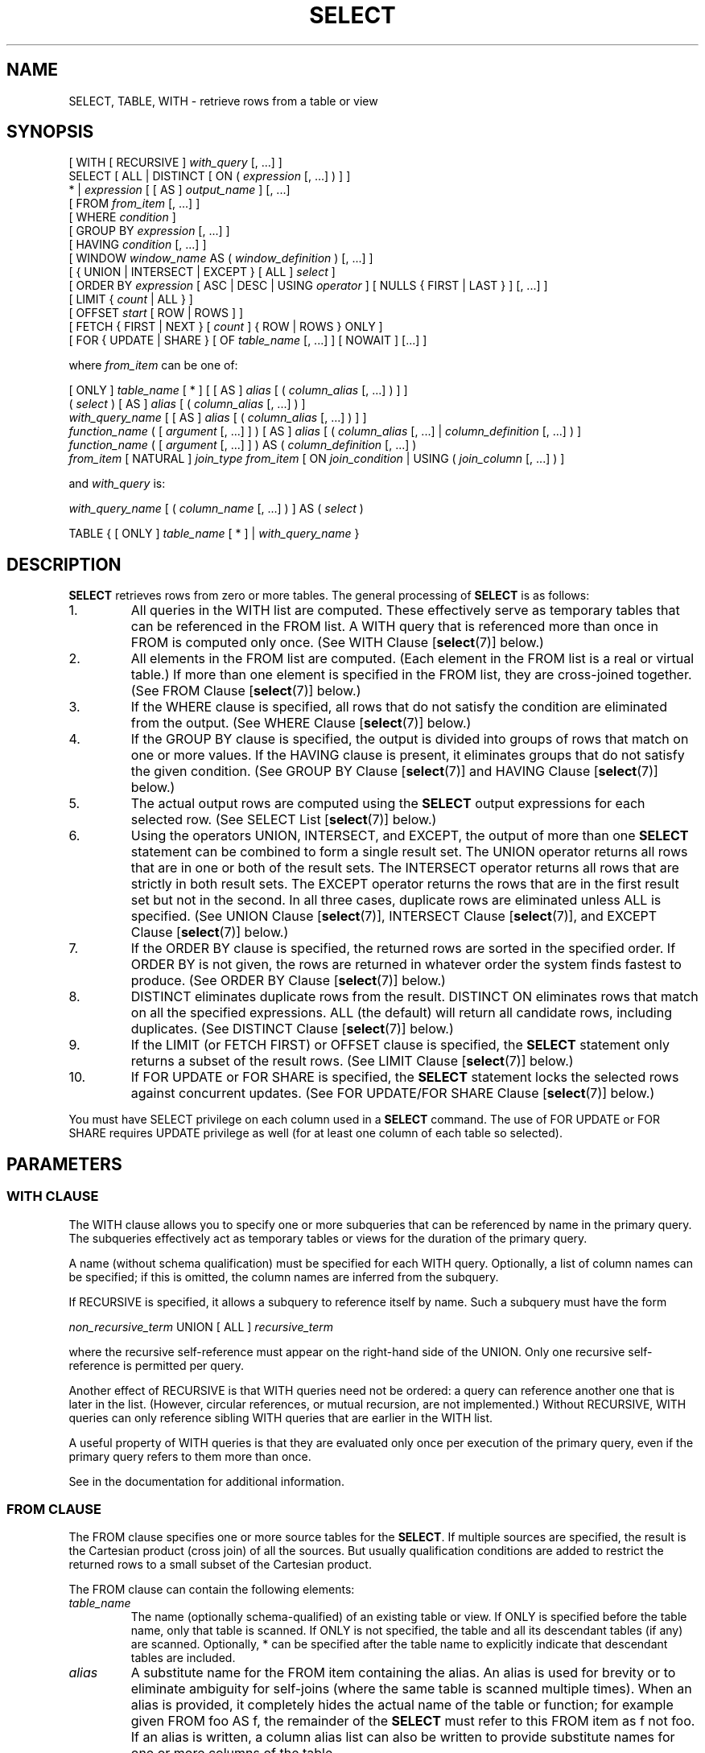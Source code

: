 .\\" auto-generated by docbook2man-spec $Revision: 1.1.1.1 $
.TH "SELECT" "7" "2014-07-21" "SQL - Language Statements" "SQL Commands"
.SH NAME
SELECT, TABLE, WITH \- retrieve rows from a table or view

.SH SYNOPSIS
.sp
.nf
[ WITH [ RECURSIVE ] \fIwith_query\fR [, ...] ]
SELECT [ ALL | DISTINCT [ ON ( \fIexpression\fR [, ...] ) ] ]
    * | \fIexpression\fR [ [ AS ] \fIoutput_name\fR ] [, ...]
    [ FROM \fIfrom_item\fR [, ...] ]
    [ WHERE \fIcondition\fR ]
    [ GROUP BY \fIexpression\fR [, ...] ]
    [ HAVING \fIcondition\fR [, ...] ]
    [ WINDOW \fIwindow_name\fR AS ( \fIwindow_definition\fR ) [, ...] ]
    [ { UNION | INTERSECT | EXCEPT } [ ALL ] \fIselect\fR ]
    [ ORDER BY \fIexpression\fR [ ASC | DESC | USING \fIoperator\fR ] [ NULLS { FIRST | LAST } ] [, ...] ]
    [ LIMIT { \fIcount\fR | ALL } ]
    [ OFFSET \fIstart\fR [ ROW | ROWS ] ]
    [ FETCH { FIRST | NEXT } [ \fIcount\fR ] { ROW | ROWS } ONLY ]
    [ FOR { UPDATE | SHARE } [ OF \fItable_name\fR [, ...] ] [ NOWAIT ] [...] ]

where \fIfrom_item\fR can be one of:

    [ ONLY ] \fItable_name\fR [ * ] [ [ AS ] \fIalias\fR [ ( \fIcolumn_alias\fR [, ...] ) ] ]
    ( \fIselect\fR ) [ AS ] \fIalias\fR [ ( \fIcolumn_alias\fR [, ...] ) ]
    \fIwith_query_name\fR [ [ AS ] \fIalias\fR [ ( \fIcolumn_alias\fR [, ...] ) ] ]
    \fIfunction_name\fR ( [ \fIargument\fR [, ...] ] ) [ AS ] \fIalias\fR [ ( \fIcolumn_alias\fR [, ...] | \fIcolumn_definition\fR [, ...] ) ]
    \fIfunction_name\fR ( [ \fIargument\fR [, ...] ] ) AS ( \fIcolumn_definition\fR [, ...] )
    \fIfrom_item\fR [ NATURAL ] \fIjoin_type\fR \fIfrom_item\fR [ ON \fIjoin_condition\fR | USING ( \fIjoin_column\fR [, ...] ) ]

and \fIwith_query\fR is:

    \fIwith_query_name\fR [ ( \fIcolumn_name\fR [, ...] ) ] AS ( \fIselect\fR )

TABLE { [ ONLY ] \fItable_name\fR [ * ] | \fIwith_query_name\fR }
.sp
.fi
.SH "DESCRIPTION"
.PP
\fBSELECT\fR retrieves rows from zero or more tables.
The general processing of \fBSELECT\fR is as follows:
.IP 1. 
All queries in the WITH list are computed.
These effectively serve as temporary tables that can be referenced
in the FROM list. A WITH query
that is referenced more than once in FROM is
computed only once.
(See WITH Clause [\fBselect\fR(7)] below.)
.IP 2. 
All elements in the FROM list are computed.
(Each element in the FROM list is a real or
virtual table.) If more than one element is specified in the
FROM list, they are cross-joined together.
(See FROM Clause [\fBselect\fR(7)] below.)
.IP 3. 
If the WHERE clause is specified, all rows
that do not satisfy the condition are eliminated from the
output. (See WHERE Clause [\fBselect\fR(7)] below.)
.IP 4. 
If the GROUP BY clause is specified, the
output is divided into groups of rows that match on one or more
values. If the HAVING clause is present, it
eliminates groups that do not satisfy the given condition. (See
GROUP BY Clause [\fBselect\fR(7)] and
HAVING Clause [\fBselect\fR(7)] below.)
.IP 5. 
The actual output rows are computed using the
\fBSELECT\fR output expressions for each selected
row. (See
SELECT List [\fBselect\fR(7)]
below.)
.IP 6. 
Using the operators UNION,
INTERSECT, and EXCEPT, the
output of more than one \fBSELECT\fR statement can
be combined to form a single result set. The
UNION operator returns all rows that are in
one or both of the result sets. The
INTERSECT operator returns all rows that are
strictly in both result sets. The EXCEPT
operator returns the rows that are in the first result set but
not in the second. In all three cases, duplicate rows are
eliminated unless ALL is specified. (See
UNION Clause [\fBselect\fR(7)], INTERSECT Clause [\fBselect\fR(7)], and
EXCEPT Clause [\fBselect\fR(7)] below.)
.IP 7. 
If the ORDER BY clause is specified, the
returned rows are sorted in the specified order. If
ORDER BY is not given, the rows are returned
in whatever order the system finds fastest to produce. (See
ORDER BY Clause [\fBselect\fR(7)] below.)
.IP 8. 
DISTINCT eliminates duplicate rows from the
result. DISTINCT ON eliminates rows that
match on all the specified expressions. ALL
(the default) will return all candidate rows, including
duplicates. (See DISTINCT Clause [\fBselect\fR(7)] below.)
.IP 9. 
If the LIMIT (or FETCH FIRST) or OFFSET
clause is specified, the \fBSELECT\fR statement
only returns a subset of the result rows. (See LIMIT Clause [\fBselect\fR(7)] below.)
.IP 10. 
If FOR UPDATE or FOR SHARE
is specified, the
\fBSELECT\fR statement locks the selected rows
against concurrent updates. (See FOR UPDATE/FOR SHARE Clause [\fBselect\fR(7)] below.)
.PP
.PP
You must have SELECT privilege on each column used
in a \fBSELECT\fR command. The use of FOR UPDATE
or FOR SHARE requires
UPDATE privilege as well (for at least one column
of each table so selected).
.SH "PARAMETERS"
.SS "WITH CLAUSE"
.PP
The WITH clause allows you to specify one or more
subqueries that can be referenced by name in the primary query.
The subqueries effectively act as temporary tables or views
for the duration of the primary query.
.PP
A name (without schema qualification) must be specified for each
WITH query. Optionally, a list of column names
can be specified; if this is omitted,
the column names are inferred from the subquery.
.PP
If RECURSIVE is specified, it allows a
subquery to reference itself by name. Such a subquery must have
the form
.sp
.nf
\fInon_recursive_term\fR UNION [ ALL ] \fIrecursive_term\fR
.sp
.fi
where the recursive self-reference must appear on the right-hand
side of the UNION. Only one recursive self-reference
is permitted per query.
.PP
Another effect of RECURSIVE is that
WITH queries need not be ordered: a query
can reference another one that is later in the list. (However,
circular references, or mutual recursion, are not implemented.)
Without RECURSIVE, WITH queries
can only reference sibling WITH queries
that are earlier in the WITH list.
.PP
A useful property of WITH queries is that they
are evaluated only once per execution of the primary query,
even if the primary query refers to them more than once.
.PP
See in the documentation for additional information.
.SS "FROM CLAUSE"
.PP
The FROM clause specifies one or more source
tables for the \fBSELECT\fR. If multiple sources are
specified, the result is the Cartesian product (cross join) of all
the sources. But usually qualification conditions
are added to restrict the returned rows to a small subset of the
Cartesian product.
.PP
The FROM clause can contain the following
elements:
.TP
\fB\fItable_name\fB\fR
The name (optionally schema-qualified) of an existing table or view.
If ONLY is specified before the table name, only that
table is scanned. If ONLY is not specified, the table
and all its descendant tables (if any) are scanned. Optionally,
* can be specified after the table name to explicitly
indicate that descendant tables are included.
.TP
\fB\fIalias\fB\fR
A substitute name for the FROM item containing the
alias. An alias is used for brevity or to eliminate ambiguity
for self-joins (where the same table is scanned multiple
times). When an alias is provided, it completely hides the
actual name of the table or function; for example given
FROM foo AS f, the remainder of the
\fBSELECT\fR must refer to this FROM
item as f not foo. If an alias is
written, a column alias list can also be written to provide
substitute names for one or more columns of the table.
.TP
\fB\fIselect\fB\fR
A sub-\fBSELECT\fR can appear in the
FROM clause. This acts as though its
output were created as a temporary table for the duration of
this single \fBSELECT\fR command. Note that the
sub-\fBSELECT\fR must be surrounded by
parentheses, and an alias \fBmust\fR be
provided for it. A
VALUES [\fBvalues\fR(7)] command
can also be used here.
.TP
\fB\fIwith_query_name\fB\fR
A WITH query is referenced by writing its name,
just as though the query's name were a table name. (In fact,
the WITH query hides any real table of the same name
for the purposes of the primary query. If necessary, you can
refer to a real table of the same name by schema-qualifying
the table's name.)
An alias can be provided in the same way as for a table.
.TP
\fB\fIfunction_name\fB\fR
Function calls can appear in the FROM
clause. (This is especially useful for functions that return
result sets, but any function can be used.) This acts as
though its output were created as a temporary table for the
duration of this single \fBSELECT\fR command. An
alias can also be used. If an alias is written, a column alias
list can also be written to provide substitute names for one
or more attributes of the function's composite return type. If
the function has been defined as returning the \fBrecord\fR
data type, then an alias or the key word AS must
be present, followed by a column definition list in the form
( \fIcolumn_name\fR \fIdata_type\fR [, ... ]
). The column definition list must match the actual
number and types of columns returned by the function.
.TP
\fB\fIjoin_type\fB\fR
One of
.RS
.TP 0.2i
\(bu
[ INNER ] JOIN
.TP 0.2i
\(bu
LEFT [ OUTER ] JOIN
.TP 0.2i
\(bu
RIGHT [ OUTER ] JOIN
.TP 0.2i
\(bu
FULL [ OUTER ] JOIN
.TP 0.2i
\(bu
CROSS JOIN
.RE
.PP
For the INNER and OUTER join types, a
join condition must be specified, namely exactly one of
NATURAL, ON \fIjoin_condition\fR, or
USING (\fIjoin_column\fR [, ...]).
See below for the meaning. For CROSS JOIN,
none of these clauses can appear.

A JOIN clause combines two
FROM items. Use parentheses if necessary to
determine the order of nesting. In the absence of parentheses,
JOINs nest left-to-right. In any case
JOIN binds more tightly than the commas
separating FROM items.

CROSS JOIN and INNER JOIN
produce a simple Cartesian product, the same result as you get from
listing the two items at the top level of FROM,
but restricted by the join condition (if any).
CROSS JOIN is equivalent to INNER JOIN ON
(TRUE), that is, no rows are removed by qualification.
These join types are just a notational convenience, since they
do nothing you couldn't do with plain FROM and
WHERE.

LEFT OUTER JOIN returns all rows in the qualified
Cartesian product (i.e., all combined rows that pass its join
condition), plus one copy of each row in the left-hand table
for which there was no right-hand row that passed the join
condition. This left-hand row is extended to the full width
of the joined table by inserting null values for the
right-hand columns. Note that only the JOIN
clause's own condition is considered while deciding which rows
have matches. Outer conditions are applied afterwards.

Conversely, RIGHT OUTER JOIN returns all the
joined rows, plus one row for each unmatched right-hand row
(extended with nulls on the left). This is just a notational
convenience, since you could convert it to a LEFT
OUTER JOIN by switching the left and right inputs.

FULL OUTER JOIN returns all the joined rows, plus
one row for each unmatched left-hand row (extended with nulls
on the right), plus one row for each unmatched right-hand row
(extended with nulls on the left).
.TP
\fBON \fIjoin_condition\fB\fR
\fIjoin_condition\fR is
an expression resulting in a value of type
\fBboolean\fR (similar to a WHERE
clause) that specifies which rows in a join are considered to
match.
.TP
\fBUSING ( \fIjoin_column\fB [, ...] )\fR
A clause of the form USING ( a, b, ... ) is
shorthand for ON left_table.a = right_table.a AND
left_table.b = right_table.b .... Also,
USING implies that only one of each pair of
equivalent columns will be included in the join output, not
both.
.TP
\fBNATURAL\fR
NATURAL is shorthand for a
USING list that mentions all columns in the two
tables that have the same names.
.PP
.SS "WHERE CLAUSE"
.PP
The optional WHERE clause has the general form
.sp
.nf
WHERE \fIcondition\fR
.sp
.fi
where \fIcondition\fR is
any expression that evaluates to a result of type
\fBboolean\fR. Any row that does not satisfy this
condition will be eliminated from the output. A row satisfies the
condition if it returns true when the actual row values are
substituted for any variable references.
.SS "GROUP BY CLAUSE"
.PP
The optional GROUP BY clause has the general form
.sp
.nf
GROUP BY \fIexpression\fR [, ...]
.sp
.fi
.PP
GROUP BY will condense into a single row all
selected rows that share the same values for the grouped
expressions. \fIexpression\fR can be an input column
name, or the name or ordinal number of an output column
(\fBSELECT\fR list item), or an arbitrary
expression formed from input-column values. In case of ambiguity,
a GROUP BY name will be interpreted as an
input-column name rather than an output column name.
.PP
Aggregate functions, if any are used, are computed across all rows
making up each group, producing a separate value for each group
(whereas without GROUP BY, an aggregate
produces a single value computed across all the selected rows).
When GROUP BY is present, it is not valid for
the \fBSELECT\fR list expressions to refer to
ungrouped columns except within aggregate functions, since there
would be more than one possible value to return for an ungrouped
column.
.SS "HAVING CLAUSE"
.PP
The optional HAVING clause has the general form
.sp
.nf
HAVING \fIcondition\fR
.sp
.fi
where \fIcondition\fR is
the same as specified for the WHERE clause.
.PP
HAVING eliminates group rows that do not
satisfy the condition. HAVING is different
from WHERE: WHERE filters
individual rows before the application of GROUP
BY, while HAVING filters group rows
created by GROUP BY. Each column referenced in
\fIcondition\fR must
unambiguously reference a grouping column, unless the reference
appears within an aggregate function.
.PP
The presence of HAVING turns a query into a grouped
query even if there is no GROUP BY clause. This is the
same as what happens when the query contains aggregate functions but
no GROUP BY clause. All the selected rows are considered to
form a single group, and the \fBSELECT\fR list and
HAVING clause can only reference table columns from
within aggregate functions. Such a query will emit a single row if the
HAVING condition is true, zero rows if it is not true.
.SS "WINDOW CLAUSE"
.PP
The optional WINDOW clause has the general form
.sp
.nf
WINDOW \fIwindow_name\fR AS ( \fIwindow_definition\fR ) [, ...]
.sp
.fi
where \fIwindow_name\fR is
a name that can be referenced from OVER clauses or
subsequent window definitions, and
\fIwindow_definition\fR is
.sp
.nf
[ \fIexisting_window_name\fR ]
[ PARTITION BY \fIexpression\fR [, ...] ]
[ ORDER BY \fIexpression\fR [ ASC | DESC | USING \fIoperator\fR ] [ NULLS { FIRST | LAST } ] [, ...] ]
[ \fIframe_clause\fR ]
.sp
.fi
.PP
If an \fIexisting_window_name\fR
is specified it must refer to an earlier entry in the WINDOW
list; the new window copies its partitioning clause from that entry,
as well as its ordering clause if any. In this case the new window cannot
specify its own PARTITION BY clause, and it can specify
ORDER BY only if the copied window does not have one.
The new window always uses its own frame clause; the copied window
must not specify a frame clause.
.PP
The elements of the PARTITION BY list are interpreted in
much the same fashion as elements of a
GROUP BY Clause [\fBselect\fR(7)], except that
they are always simple expressions and never the name or number of an
output column.
Another difference is that these expressions can contain aggregate
function calls, which are not allowed in a regular GROUP BY
clause. They are allowed here because windowing occurs after grouping
and aggregation.
.PP
Similarly, the elements of the ORDER BY list are interpreted
in much the same fashion as elements of an
ORDER BY Clause [\fBselect\fR(7)], except that
the expressions are always taken as simple expressions and never the name
or number of an output column.
.PP
The optional \fIframe_clause\fR defines
the \fIwindow frame\fR for window functions that depend on the
frame (not all do). It can be one of
.sp
.nf
RANGE UNBOUNDED PRECEDING
RANGE BETWEEN UNBOUNDED PRECEDING AND CURRENT ROW
RANGE BETWEEN UNBOUNDED PRECEDING AND UNBOUNDED FOLLOWING
ROWS UNBOUNDED PRECEDING
ROWS BETWEEN UNBOUNDED PRECEDING AND CURRENT ROW
ROWS BETWEEN UNBOUNDED PRECEDING AND UNBOUNDED FOLLOWING
.sp
.fi
The first two are equivalent and are also the default: they set the
frame to be all rows from the partition start up through the current row's
last peer in the ORDER BY ordering (which means all rows if
there is no ORDER BY). The options
RANGE BETWEEN UNBOUNDED PRECEDING AND UNBOUNDED FOLLOWING and
ROWS BETWEEN UNBOUNDED PRECEDING AND UNBOUNDED FOLLOWING
are also equivalent: they always select all rows in the partition.
Lastly, ROWS UNBOUNDED PRECEDING or its verbose equivalent
ROWS BETWEEN UNBOUNDED PRECEDING AND CURRENT ROW select
all rows up through the current row (regardless of duplicates).
Beware that this option can produce implementation-dependent results
if the ORDER BY ordering does not order the rows uniquely.
.PP
The purpose of a WINDOW clause is to specify the
behavior of \fIwindow functions\fR appearing in the query's
SELECT List [\fBselect\fR(7)] or
ORDER BY Clause [\fBselect\fR(7)]. These functions
can reference the WINDOW clause entries by name
in their OVER clauses. A WINDOW clause
entry does not have to be referenced anywhere, however; if it is not
used in the query it is simply ignored. It is possible to use window
functions without any WINDOW clause at all, since
a window function call can specify its window definition directly in
its OVER clause. However, the WINDOW
clause saves typing when the same window definition is needed for more
than one window function.
.PP
Window functions are described in detail in
in the documentation,
in the documentation, and
in the documentation.
.SS "SELECT LIST"
.PP
The \fBSELECT\fR list (between the key words
SELECT and FROM) specifies expressions
that form the output rows of the \fBSELECT\fR
statement. The expressions can (and usually do) refer to columns
computed in the FROM clause.
.PP
Just as in a table, every output column of a \fBSELECT\fR
has a name. In a simple \fBSELECT\fR this name is just
used to label the column for display, but when the \fBSELECT\fR
is a sub-query of a larger query, the name is seen by the larger query
as the column name of the virtual table produced by the sub-query.
To specify the name to use for an output column, write
AS \fIoutput_name\fR
after the column's expression. (You can omit AS,
but only if the desired output name does not match any
PostgreSQL keyword (see in the documentation). For protection against possible
future keyword additions, it is recommended that you always either
write AS or double-quote the output name.)
If you do not specify a column name, a name is chosen automatically
by PostgreSQL. If the column's expression
is a simple column reference then the chosen name is the same as that
column's name; in more complex cases a generated name looking like
?column\fIN\fR? is usually chosen.
.PP
An output column's name can be used to refer to the column's value in
ORDER BY and GROUP BY clauses, but not in the
WHERE or HAVING clauses; there you must write
out the expression instead.
.PP
Instead of an expression, * can be written in
the output list as a shorthand for all the columns of the selected
rows. Also, you can write \fItable_name\fR.* as a
shorthand for the columns coming from just that table. In these
cases it is not possible to specify new names with AS;
the output column names will be the same as the table columns' names.
.SS "UNION CLAUSE"
.PP
The UNION clause has this general form:
.sp
.nf
\fIselect_statement\fR UNION [ ALL ] \fIselect_statement\fR
.sp
.fi
\fIselect_statement\fR is
any \fBSELECT\fR statement without an ORDER
BY, LIMIT, FOR UPDATE, or
FOR SHARE clause.
(ORDER BY and LIMIT can be attached to a
subexpression if it is enclosed in parentheses. Without
parentheses, these clauses will be taken to apply to the result of
the UNION, not to its right-hand input
expression.)
.PP
The UNION operator computes the set union of
the rows returned by the involved \fBSELECT\fR
statements. A row is in the set union of two result sets if it
appears in at least one of the result sets. The two
\fBSELECT\fR statements that represent the direct
operands of the UNION must produce the same
number of columns, and corresponding columns must be of compatible
data types.
.PP
The result of UNION does not contain any duplicate
rows unless the ALL option is specified.
ALL prevents elimination of duplicates. (Therefore,
UNION ALL is usually significantly quicker than
UNION; use ALL when you can.)
.PP
Multiple UNION operators in the same
\fBSELECT\fR statement are evaluated left to right,
unless otherwise indicated by parentheses.
.PP
Currently, FOR UPDATE and FOR SHARE cannot be
specified either for a UNION result or for any input of a
UNION.
.SS "INTERSECT CLAUSE"
.PP
The INTERSECT clause has this general form:
.sp
.nf
\fIselect_statement\fR INTERSECT [ ALL ] \fIselect_statement\fR
.sp
.fi
\fIselect_statement\fR is
any \fBSELECT\fR statement without an ORDER
BY, LIMIT, FOR UPDATE, or
FOR SHARE clause.
.PP
The INTERSECT operator computes the set
intersection of the rows returned by the involved
\fBSELECT\fR statements. A row is in the
intersection of two result sets if it appears in both result sets.
.PP
The result of INTERSECT does not contain any
duplicate rows unless the ALL option is specified.
With ALL, a row that has \fIm\fR duplicates in the
left table and \fIn\fR duplicates in the right table will appear
min(\fIm\fR,\fIn\fR) times in the result set.
.PP
Multiple INTERSECT operators in the same
\fBSELECT\fR statement are evaluated left to right,
unless parentheses dictate otherwise.
INTERSECT binds more tightly than
UNION. That is, A UNION B INTERSECT
C will be read as A UNION (B INTERSECT
C).
.PP
Currently, FOR UPDATE and FOR SHARE cannot be
specified either for an INTERSECT result or for any input of
an INTERSECT.
.SS "EXCEPT CLAUSE"
.PP
The EXCEPT clause has this general form:
.sp
.nf
\fIselect_statement\fR EXCEPT [ ALL ] \fIselect_statement\fR
.sp
.fi
\fIselect_statement\fR is
any \fBSELECT\fR statement without an ORDER
BY, LIMIT, FOR UPDATE, or
FOR SHARE clause.
.PP
The EXCEPT operator computes the set of rows
that are in the result of the left \fBSELECT\fR
statement but not in the result of the right one.
.PP
The result of EXCEPT does not contain any
duplicate rows unless the ALL option is specified.
With ALL, a row that has \fIm\fR duplicates in the
left table and \fIn\fR duplicates in the right table will appear
max(\fIm\fR-\fIn\fR,0) times in the result set.
.PP
Multiple EXCEPT operators in the same
\fBSELECT\fR statement are evaluated left to right,
unless parentheses dictate otherwise. EXCEPT binds at
the same level as UNION.
.PP
Currently, FOR UPDATE and FOR SHARE cannot be
specified either for an EXCEPT result or for any input of
an EXCEPT.
.SS "ORDER BY CLAUSE"
.PP
The optional ORDER BY clause has this general form:
.sp
.nf
ORDER BY \fIexpression\fR [ ASC | DESC | USING \fIoperator\fR ] [ NULLS { FIRST | LAST } ] [, ...]
.sp
.fi
The ORDER BY clause causes the result rows to
be sorted according to the specified expression(s). If two rows are
equal according to the leftmost expression, they are compared
according to the next expression and so on. If they are equal
according to all specified expressions, they are returned in
an implementation-dependent order.
.PP
Each \fIexpression\fR can be the
name or ordinal number of an output column
(\fBSELECT\fR list item), or it can be an arbitrary
expression formed from input-column values.
.PP
The ordinal number refers to the ordinal (left-to-right) position
of the output column. This feature makes it possible to define an
ordering on the basis of a column that does not have a unique
name. This is never absolutely necessary because it is always
possible to assign a name to an output column using the
AS clause.
.PP
It is also possible to use arbitrary expressions in the
ORDER BY clause, including columns that do not
appear in the \fBSELECT\fR output list. Thus the
following statement is valid:
.sp
.nf
SELECT name FROM distributors ORDER BY code;
.sp
.fi
A limitation of this feature is that an ORDER BY
clause applying to the result of a UNION,
INTERSECT, or EXCEPT clause can only
specify an output column name or number, not an expression.
.PP
If an ORDER BY expression is a simple name that
matches both an output column name and an input column name,
ORDER BY will interpret it as the output column name.
This is the opposite of the choice that GROUP BY will
make in the same situation. This inconsistency is made to be
compatible with the SQL standard.
.PP
Optionally one can add the key word ASC (ascending) or
DESC (descending) after any expression in the
ORDER BY clause. If not specified, ASC is
assumed by default. Alternatively, a specific ordering operator
name can be specified in the USING clause.
An ordering operator must be a less-than or greater-than
member of some B-tree operator family.
ASC is usually equivalent to USING < and
DESC is usually equivalent to USING >.
(But the creator of a user-defined data type can define exactly what the
default sort ordering is, and it might correspond to operators with other
names.)
.PP
If NULLS LAST is specified, null values sort after all
non-null values; if NULLS FIRST is specified, null values
sort before all non-null values. If neither is specified, the default
behavior is NULLS LAST when ASC is specified
or implied, and NULLS FIRST when DESC is specified
(thus, the default is to act as though nulls are larger than non-nulls).
When USING is specified, the default nulls ordering depends
on whether the operator is a less-than or greater-than operator.
.PP
Note that ordering options apply only to the expression they follow;
for example ORDER BY x, y DESC does not mean
the same thing as ORDER BY x DESC, y DESC.
.PP
Character-string data is sorted according to the locale-specific
collation order that was established when the database was created.
.SS "DISTINCT CLAUSE"
.PP
If DISTINCT is specified, all duplicate rows are
removed from the result set (one row is kept from each group of
duplicates). ALL specifies the opposite: all rows are
kept; that is the default.
.PP
DISTINCT ON ( \fIexpression\fR [, ...] )
keeps only the first row of each set of rows where the given
expressions evaluate to equal. The DISTINCT ON
expressions are interpreted using the same rules as for
ORDER BY (see above). Note that the ``first
row'' of each set is unpredictable unless ORDER
BY is used to ensure that the desired row appears first. For
example:
.sp
.nf
SELECT DISTINCT ON (location) location, time, report
    FROM weather_reports
    ORDER BY location, time DESC;
.sp
.fi
retrieves the most recent weather report for each location. But
if we had not used ORDER BY to force descending order
of time values for each location, we'd have gotten a report from
an unpredictable time for each location.
.PP
The DISTINCT ON expression(s) must match the leftmost
ORDER BY expression(s). The ORDER BY clause
will normally contain additional expression(s) that determine the
desired precedence of rows within each DISTINCT ON group.
.SS "LIMIT CLAUSE"
.PP
The LIMIT clause consists of two independent
sub-clauses:
.sp
.nf
LIMIT { \fIcount\fR | ALL }
OFFSET \fIstart\fR
.sp
.fi
\fIcount\fR specifies the
maximum number of rows to return, while \fIstart\fR specifies the number of rows
to skip before starting to return rows. When both are specified,
\fIstart\fR rows are skipped
before starting to count the \fIcount\fR rows to be returned.
.PP
If the \fIcount\fR expression
evaluates to NULL, it is treated as LIMIT ALL, i.e., no
limit. If \fIstart\fR evaluates
to NULL, it is treated the same as OFFSET 0.
.PP
SQL:2008 introduced a different syntax to achieve the same thing,
which PostgreSQL also supports. It is:
.sp
.nf
OFFSET \fIstart\fR { ROW | ROWS }
FETCH { FIRST | NEXT } [ \fIcount\fR ] { ROW | ROWS } ONLY
.sp
.fi
Both clauses are optional, but if present
the OFFSET clause must come before
the FETCH clause. ROW
and ROWS as well as FIRST
and NEXT are noise words that don't influence
the effects of these clauses. In this syntax, when using expressions
other than simple constants for \fIstart\fR
or \fIcount\fR, parentheses will be
necessary in most cases. If \fIcount\fR is
omitted in FETCH, it defaults to 1.
.PP
When using LIMIT, it is a good idea to use an
ORDER BY clause that constrains the result rows into a
unique order. Otherwise you will get an unpredictable subset of
the query's rows \(em you might be asking for the tenth through
twentieth rows, but tenth through twentieth in what ordering? You
don't know what ordering unless you specify ORDER BY.
.PP
The query planner takes LIMIT into account when
generating a query plan, so you are very likely to get different
plans (yielding different row orders) depending on what you use
for LIMIT and OFFSET. Thus, using
different LIMIT/OFFSET values to select
different subsets of a query result \fBwill give
inconsistent results\fR unless you enforce a predictable
result ordering with ORDER BY. This is not a bug; it
is an inherent consequence of the fact that SQL does not promise
to deliver the results of a query in any particular order unless
ORDER BY is used to constrain the order.
.PP
It is even possible for repeated executions of the same LIMIT
query to return different subsets of the rows of a table, if there
is not an ORDER BY to enforce selection of a deterministic
subset. Again, this is not a bug; determinism of the results is
simply not guaranteed in such a case.
.SS "FOR UPDATE/FOR SHARE CLAUSE"
.PP
The FOR UPDATE clause has this form:
.sp
.nf
FOR UPDATE [ OF \fItable_name\fR [, ...] ] [ NOWAIT ]
.sp
.fi
.PP
The closely related FOR SHARE clause has this form:
.sp
.nf
FOR SHARE [ OF \fItable_name\fR [, ...] ] [ NOWAIT ]
.sp
.fi
.PP
FOR UPDATE causes the rows retrieved by the
\fBSELECT\fR statement to be locked as though for
update. This prevents them from being modified or deleted by
other transactions until the current transaction ends. That is,
other transactions that attempt \fBUPDATE\fR,
\fBDELETE\fR, or \fBSELECT FOR UPDATE\fR
of these rows will be blocked until the current transaction ends.
Also, if an \fBUPDATE\fR, \fBDELETE\fR,
or \fBSELECT FOR UPDATE\fR from another transaction
has already locked a selected row or rows, \fBSELECT FOR
UPDATE\fR will wait for the other transaction to complete,
and will then lock and return the updated row (or no row, if the
row was deleted). For further discussion see in the documentation.
.PP
To prevent the operation from waiting for other transactions to commit,
use the NOWAIT option. \fBSELECT FOR UPDATE
NOWAIT\fR reports an error, rather than waiting, if a selected row
cannot be locked immediately. Note that NOWAIT applies only
to the row-level lock(s) \(em the required ROW SHARE
table-level lock is still taken in the ordinary way (see
in the documentation). You can use the NOWAIT option of
LOCK [\fBlock\fR(7)]
if you need to acquire the table-level lock without waiting.
.PP
FOR SHARE behaves similarly, except that it
acquires a shared rather than exclusive lock on each retrieved
row. A shared lock blocks other transactions from performing
\fBUPDATE\fR, \fBDELETE\fR, or \fBSELECT
FOR UPDATE\fR on these rows, but it does not prevent them
from performing \fBSELECT FOR SHARE\fR.
.PP
If specific tables are named in FOR UPDATE
or FOR SHARE,
then only rows coming from those tables are locked; any other
tables used in the \fBSELECT\fR are simply read as
usual. A FOR UPDATE or FOR SHARE
clause without a table list affects all tables used in the command.
If FOR UPDATE or FOR SHARE is
applied to a view or sub-query, it affects all tables used in
the view or sub-query.
However, FOR UPDATE/FOR SHARE
do not apply to WITH queries referenced by the primary query.
If you want row locking to occur within a WITH query, specify
FOR UPDATE or FOR SHARE within the
WITH query.
.PP
Multiple FOR UPDATE and FOR SHARE
clauses can be written if it is necessary to specify different locking
behavior for different tables. If the same table is mentioned (or
implicitly affected) by both FOR UPDATE and
FOR SHARE clauses, then it is processed as
FOR UPDATE. Similarly, a table is processed
as NOWAIT if that is specified in any of the clauses
affecting it.
.PP
FOR UPDATE and FOR SHARE cannot be
used in contexts where returned rows cannot be clearly identified with
individual table rows; for example they cannot be used with aggregation.
.sp
.RS
.B "Caution:"
Avoid locking a row and then modifying it within a later savepoint or
\fBPL/pgSQL\fR exception block. A subsequent
rollback would cause the lock to be lost. For example:
.sp
.nf
BEGIN;
SELECT * FROM mytable WHERE key = 1 FOR UPDATE;
SAVEPOINT s;
UPDATE mytable SET ... WHERE key = 1;
ROLLBACK TO s;
.sp
.fi
After the \fBROLLBACK\fR, the row is effectively unlocked, rather
than returned to its pre-savepoint state of being locked but not modified.
This hazard occurs if a row locked in the current transaction is updated
or deleted, or if a shared lock is upgraded to exclusive: in all these
cases, the former lock state is forgotten. If the transaction is then
rolled back to a state between the original locking command and the
subsequent change, the row will appear not to be locked at all. This is
an implementation deficiency which will be addressed in a future release
of PostgreSQL.
.RE
.sp
.sp
.RS
.B "Caution:"
It is possible for a \fBSELECT\fR command using both
LIMIT and FOR UPDATE/SHARE
clauses to return fewer rows than specified by LIMIT.
This is because LIMIT is applied first. The command
selects the specified number of rows,
but might then block trying to obtain a lock on one or more of them.
Once the SELECT unblocks, the row might have been deleted
or updated so that it does not meet the query WHERE condition
anymore, in which case it will not be returned.
.RE
.sp
.sp
.RS
.B "Caution:"
Similarly, it is possible for a \fBSELECT\fR command
using ORDER BY and FOR
UPDATE/SHARE to return rows out of order. This is
because ORDER BY is applied first. The command
orders the result, but might then block trying to obtain a lock
on one or more of the rows. Once the SELECT
unblocks, one of the ordered columns might have been modified
and be returned out of order. A workaround is to perform
\fBSELECT ... FOR UPDATE/SHARE\fR and then \fBSELECT
\&... ORDER BY\fR.
.RE
.sp
.SS "TABLE COMMAND"
.PP
The command
.sp
.nf
TABLE \fIname\fR
.sp
.fi
is completely equivalent to
.sp
.nf
SELECT * FROM \fIname\fR
.sp
.fi
It can be used as a top-level command or as a space-saving syntax
variant in parts of complex queries.
.SH "EXAMPLES"
.PP
To join the table films with the table
distributors:
.sp
.nf
SELECT f.title, f.did, d.name, f.date_prod, f.kind
    FROM distributors d, films f
    WHERE f.did = d.did

       title       | did |     name     | date_prod  |   kind
-------------------+-----+--------------+------------+----------
 The Third Man     | 101 | British Lion | 1949-12-23 | Drama
 The African Queen | 101 | British Lion | 1951-08-11 | Romantic
 ...
.sp
.fi
.PP
To sum the column len of all films and group
the results by kind:
.sp
.nf
SELECT kind, sum(len) AS total FROM films GROUP BY kind;

   kind   | total
----------+-------
 Action   | 07:34
 Comedy   | 02:58
 Drama    | 14:28
 Musical  | 06:42
 Romantic | 04:38
.sp
.fi
.PP
To sum the column len of all films, group
the results by kind and show those group totals
that are less than 5 hours:
.sp
.nf
SELECT kind, sum(len) AS total
    FROM films
    GROUP BY kind
    HAVING sum(len) < interval '5 hours';

   kind   | total
----------+-------
 Comedy   | 02:58
 Romantic | 04:38
.sp
.fi
.PP
The following two examples are identical ways of sorting the individual
results according to the contents of the second column
(name):
.sp
.nf
SELECT * FROM distributors ORDER BY name;
SELECT * FROM distributors ORDER BY 2;

 did |       name
-----+------------------
 109 | 20th Century Fox
 110 | Bavaria Atelier
 101 | British Lion
 107 | Columbia
 102 | Jean Luc Godard
 113 | Luso films
 104 | Mosfilm
 103 | Paramount
 106 | Toho
 105 | United Artists
 111 | Walt Disney
 112 | Warner Bros.
 108 | Westward
.sp
.fi
.PP
The next example shows how to obtain the union of the tables
distributors and
actors, restricting the results to those that begin
with the letter W in each table. Only distinct rows are wanted, so the
key word ALL is omitted.
.sp
.nf
distributors:               actors:
 did |     name              id |     name
-----+--------------        ----+----------------
 108 | Westward               1 | Woody Allen
 111 | Walt Disney            2 | Warren Beatty
 112 | Warner Bros.           3 | Walter Matthau
 ...                         ...

SELECT distributors.name
    FROM distributors
    WHERE distributors.name LIKE 'W%'
UNION
SELECT actors.name
    FROM actors
    WHERE actors.name LIKE 'W%';

      name
----------------
 Walt Disney
 Walter Matthau
 Warner Bros.
 Warren Beatty
 Westward
 Woody Allen
.sp
.fi
.PP
This example shows how to use a function in the FROM
clause, both with and without a column definition list:
.sp
.nf
CREATE FUNCTION distributors(int) RETURNS SETOF distributors AS $$
    SELECT * FROM distributors WHERE did = $1;
$$ LANGUAGE SQL;

SELECT * FROM distributors(111);
 did |    name
-----+-------------
 111 | Walt Disney

CREATE FUNCTION distributors_2(int) RETURNS SETOF record AS $$
    SELECT * FROM distributors WHERE did = $1;
$$ LANGUAGE SQL;

SELECT * FROM distributors_2(111) AS (f1 int, f2 text);
 f1  |     f2
-----+-------------
 111 | Walt Disney
.sp
.fi
.PP
This example shows how to use a simple WITH clause:
.sp
.nf
WITH t AS (
    SELECT random() as x FROM generate_series(1, 3)
  )
SELECT * FROM t
UNION ALL
SELECT * FROM t

         x          
--------------------
  0.534150459803641
  0.520092216785997
 0.0735620250925422
  0.534150459803641
  0.520092216785997
 0.0735620250925422
.sp
.fi
Notice that the WITH query was evaluated only once,
so that we got two sets of the same three random values.
.PP
This example uses WITH RECURSIVE to find all
subordinates (direct or indirect) of the employee Mary, and their
level of indirectness, from a table that shows only direct
subordinates:
.sp
.nf
WITH RECURSIVE employee_recursive(distance, employee_name, manager_name) AS (
    SELECT 1, employee_name, manager_name
    FROM employee
    WHERE manager_name = 'Mary'
  UNION ALL
    SELECT er.distance + 1, e.employee_name, e.manager_name
    FROM employee_recursive er, employee e
    WHERE er.employee_name = e.manager_name
  )
SELECT distance, employee_name FROM employee_recursive;
.sp
.fi
Notice the typical form of recursive queries:
an initial condition, followed by UNION,
followed by the recursive part of the query. Be sure that the
recursive part of the query will eventually return no tuples, or
else the query will loop indefinitely. (See in the documentation
for more examples.)
.SH "COMPATIBILITY"
.PP
Of course, the \fBSELECT\fR statement is compatible
with the SQL standard. But there are some extensions and some
missing features.
.SS "OMITTED FROM CLAUSES"
.PP
PostgreSQL allows one to omit the
FROM clause. It has a straightforward use to
compute the results of simple expressions:
.sp
.nf
SELECT 2+2;

 ?column?
----------
        4
.sp
.fi
Some other SQL databases cannot do this except
by introducing a dummy one-row table from which to do the
\fBSELECT\fR.
.PP
Note that if a FROM clause is not specified,
the query cannot reference any database tables. For example, the
following query is invalid:
.sp
.nf
SELECT distributors.* WHERE distributors.name = 'Westward';
.sp
.fi
PostgreSQL releases prior to
8.1 would accept queries of this form, and add an implicit entry
to the query's FROM clause for each table
referenced by the query. This is no longer the default behavior,
because it does not comply with the SQL standard, and is
considered by many to be error-prone. For compatibility with
applications that rely on this behavior the add_missing_from configuration variable can be
enabled.
.SS "OMITTING THE AS KEY WORD"
.PP
In the SQL standard, the optional key word AS can be
omitted before an output column name whenever the new column name
is a valid column name (that is, not the same as any reserved
keyword). PostgreSQL is slightly more
restrictive: AS is required if the new column name
matches any keyword at all, reserved or not. Recommended practice is
to use AS or double-quote output column names, to prevent
any possible conflict against future keyword additions.
.PP
In FROM items, both the standard and
PostgreSQL allow AS to
be omitted before an alias that is an unreserved keyword. But
this is impractical for output column names, because of syntactic
ambiguities.
.SS "ONLY AND INHERITANCE"
.PP
The SQL standard requires parentheses around the table name when
writing ONLY, for example SELECT * FROM ONLY
(tab1), ONLY (tab2) WHERE .... PostgreSQL
considers these parentheses to be optional.
.PP
PostgreSQL allows a trailing * to be written to
explicitly specify the non-ONLY behavior of including
child tables. The standard does not allow this.
.PP
(These points apply equally to all SQL commands supporting the
ONLY option.)
.SS "NAMESPACE AVAILABLE TO GROUP BY AND ORDER BY"
.PP
In the SQL-92 standard, an ORDER BY clause can
only use output column names or numbers, while a GROUP
BY clause can only use expressions based on input column
names. PostgreSQL extends each of
these clauses to allow the other choice as well (but it uses the
standard's interpretation if there is ambiguity).
PostgreSQL also allows both clauses to
specify arbitrary expressions. Note that names appearing in an
expression will always be taken as input-column names, not as
output-column names.
.PP
SQL:1999 and later use a slightly different definition which is not
entirely upward compatible with SQL-92.
In most cases, however, PostgreSQL
will interpret an ORDER BY or GROUP
BY expression the same way SQL:1999 does.
.SS "WINDOW CLAUSE RESTRICTIONS"
.PP
The SQL standard provides additional options for the window
\fIframe_clause\fR.
PostgreSQL currently supports only the
options listed above.
.SS "LIMIT AND OFFSET"
.PP
The clauses LIMIT and OFFSET
are PostgreSQL-specific syntax, also
used by MySQL. The SQL:2008 standard
has introduced the clauses OFFSET ... FETCH {FIRST|NEXT}
\&... for the same functionality, as shown above
in LIMIT Clause [\fBselect\fR(7)], and this
syntax is also used by IBM DB2.
(Applications written for Oracle
frequently use a workaround involving the automatically
generated rownum column, not available in
PostgreSQL, to implement the effects of these clauses.)
.SS "NONSTANDARD CLAUSES"
.PP
The clause DISTINCT ON is not defined in the
SQL standard.
